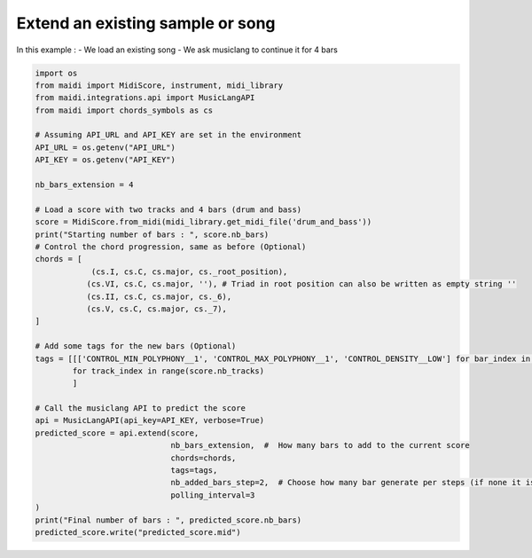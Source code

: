 
.. DO NOT EDIT.
.. THIS FILE WAS AUTOMATICALLY GENERATED BY SPHINX-GALLERY.
.. TO MAKE CHANGES, EDIT THE SOURCE PYTHON FILE:
.. "auto_examples/musiclang_api/07_continue_song.py"
.. LINE NUMBERS ARE GIVEN BELOW.

.. only:: html

    .. note::
        :class: sphx-glr-download-link-note

        :ref:`Go to the end <sphx_glr_download_auto_examples_musiclang_api_07_continue_song.py>`
        to download the full example code.

.. rst-class:: sphx-glr-example-title

.. _sphx_glr_auto_examples_musiclang_api_07_continue_song.py:


Extend an existing sample or song
======================================================

In this example :
- We load an existing song
- We ask musiclang to continue it for 4 bars

.. GENERATED FROM PYTHON SOURCE LINES 10-48

.. code-block:: Python


    import os
    from maidi import MidiScore, instrument, midi_library
    from maidi.integrations.api import MusicLangAPI
    from maidi import chords_symbols as cs

    # Assuming API_URL and API_KEY are set in the environment
    API_URL = os.getenv("API_URL")
    API_KEY = os.getenv("API_KEY")

    nb_bars_extension = 4

    # Load a score with two tracks and 4 bars (drum and bass)
    score = MidiScore.from_midi(midi_library.get_midi_file('drum_and_bass'))
    print("Starting number of bars : ", score.nb_bars)
    # Control the chord progression, same as before (Optional)
    chords = [
                (cs.I, cs.C, cs.major, cs._root_position),
               (cs.VI, cs.C, cs.major, ''), # Triad in root position can also be written as empty string ''
               (cs.II, cs.C, cs.major, cs._6),
               (cs.V, cs.C, cs.major, cs._7),
    ]

    # Add some tags for the new bars (Optional)
    tags = [[['CONTROL_MIN_POLYPHONY__1', 'CONTROL_MAX_POLYPHONY__1', 'CONTROL_DENSITY__LOW'] for bar_index in range(nb_bars_extension)]
            for track_index in range(score.nb_tracks)
            ]

    # Call the musiclang API to predict the score
    api = MusicLangAPI(api_key=API_KEY, verbose=True)
    predicted_score = api.extend(score,
                                 nb_bars_extension,  #  How many bars to add to the current score
                                 chords=chords,
                                 tags=tags,
                                 nb_added_bars_step=2,  # Choose how many bar generate per steps (if none it is calculated automatically)
                                 polling_interval=3
    )
    print("Final number of bars : ", predicted_score.nb_bars)
    predicted_score.write("predicted_score.mid")

.. _sphx_glr_download_auto_examples_musiclang_api_07_continue_song.py:

.. only:: html

  .. container:: sphx-glr-footer sphx-glr-footer-example

    .. container:: sphx-glr-download sphx-glr-download-jupyter

      :download:`Download Jupyter notebook: 07_continue_song.ipynb <07_continue_song.ipynb>`

    .. container:: sphx-glr-download sphx-glr-download-python

      :download:`Download Python source code: 07_continue_song.py <07_continue_song.py>`


.. only:: html

 .. rst-class:: sphx-glr-signature

    `Gallery generated by Sphinx-Gallery <https://sphinx-gallery.github.io>`_

